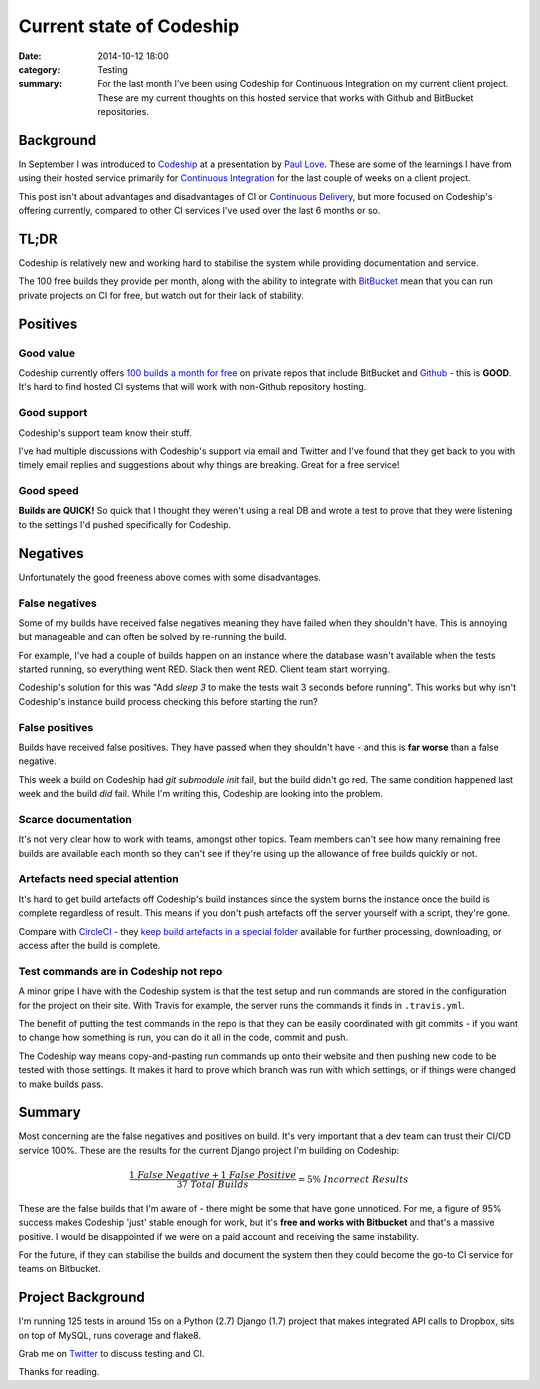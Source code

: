 Current state of Codeship
#########################

:date: 2014-10-12 18:00
:category: Testing
:summary: For the last month I've been using Codeship for Continuous
          Integration on my current client project. These are my current
          thoughts on this hosted service that works with Github and BitBucket
          repositories.

Background
==========

In September I was introduced to `Codeship <https://www.codeship.io/>`_ at a
presentation by `Paul Love <http://anglepoised.com/>`_.  These are some of the
learnings I have from using their hosted service primarily for `Continuous
Integration <http://en.wikipedia.org/wiki/Continuous_integration>`_ for the
last couple of weeks on a client project.

This post isn't about advantages and disadvantages of CI or `Continuous
Delivery <http://en.wikipedia.org/wiki/Continuous_delivery>`_, but more focused
on Codeship's offering currently, compared to other CI services I've used over
the last 6 months or so.

TL;DR
=====

Codeship is relatively new and working hard to stabilise the system while
providing documentation and service.

The 100 free builds they provide per month, along with the ability to integrate
with `BitBucket <https://bitbucket.org/>`_ mean that you can run private
projects on CI for free, but watch out for their lack of stability.

Positives
=========

Good value
----------

Codeship currently offers `100 builds a month for free
<https://www.codeship.io/pricing>`_ on private repos that include BitBucket and
`Github <https://github.com/>`_ - this is **GOOD**. It's hard to find hosted CI
systems that will work with non-Github repository hosting.

Good support
------------

Codeship's support team know their stuff.

I've had multiple discussions with Codeship's support via email and Twitter and
I've found that they get back to you with timely email replies and suggestions
about why things are breaking. Great for a free service!

Good speed
----------

**Builds are QUICK!** So quick that I thought they weren't using a real DB and
wrote a test to prove that they were listening to the settings I'd pushed
specifically for Codeship.

Negatives
=========

Unfortunately the good freeness above comes with some disadvantages.

False negatives
---------------

Some of my builds have received false negatives meaning they have failed when
they shouldn't have. This is annoying but manageable and can often be solved by
re-running the build.

For example, I've had a couple of builds happen on an instance where the
database wasn't available when the tests started running, so everything went
RED. Slack then went RED. Client team start worrying.

Codeship's solution for this was "Add `sleep 3` to make the tests wait 3
seconds before running". This works but why isn't Codeship's instance build
process checking this before starting the run?

False positives
---------------

Builds have received false positives. They have passed when they shouldn't
have - and this is **far worse** than a false negative.

This week a build on Codeship had `git submodule init` fail, but the build
didn't go red. The same condition happened last week and the build *did* fail.
While I'm writing this, Codeship are looking into the problem.

Scarce documentation
--------------------

It's not very clear how to work with teams, amongst other topics. Team members
can't see how many remaining free builds are available each month so they can't
see if they're using up the allowance of free builds quickly or not.

Artefacts need special attention
--------------------------------

It's hard to get build artefacts off Codeship's build instances since the
system burns the instance once the build is complete regardless of result. This
means if you don't push artefacts off the server yourself with a script,
they're gone.

Compare with `CircleCI <https://circleci.com/>`_ - they `keep build artefacts
in a special folder <https://circleci.com/docs/build-artifacts>`_ available for
further processing, downloading, or access after the build is complete.

Test commands are in Codeship not repo
--------------------------------------

A minor gripe I have with the Codeship system is that the test setup and run
commands are stored in the configuration for the project on their site. With
Travis for example, the server runs the commands it finds in ``.travis.yml``.

The benefit of putting the test commands in the repo is that they can be easily
coordinated with git commits - if you want to change how something is run, you
can do it all in the code, commit and push.

The Codeship way means copy-and-pasting run commands up onto their website and
then pushing new code to be tested with those settings. It makes it hard to
prove which branch was run with which settings, or if things were changed to
make builds pass.

Summary
=======

Most concerning are the false negatives and positives on build. It's very
important that a dev team can trust their CI/CD service 100%. These are the
results for the current Django project I'm building on Codeship:

.. raw:: html

    <script type="text/javascript" src="http://cdn.mathjax.org/mathjax/latest/MathJax.js?config=TeX-AMS_HTML"></script>

.. math::

    \frac {1\ False\ Negative + 1\ False\ Positive}
          {37\ Total\ Builds} = 5\%\ Incorrect\ Results

These are the false builds that I'm aware of - there might be some that have
gone unnoticed. For me, a figure of 95% success makes Codeship 'just' stable
enough for work, but it's **free and works with Bitbucket** and that's a
massive positive. I would be disappointed if we were on a paid account and
receiving the same instability.

For the future, if they can stabilise the builds and document the system then
they could become the go-to CI service for teams on Bitbucket.

Project Background
==================

I'm running 125 tests in around 15s on a Python (2.7) Django (1.7) project that
makes integrated API calls to Dropbox, sits on top of MySQL, runs coverage and
flake8.

Grab me on `Twitter <https://twitter.com/jamesfublo/>`_ to discuss testing and
CI.

Thanks for reading.
